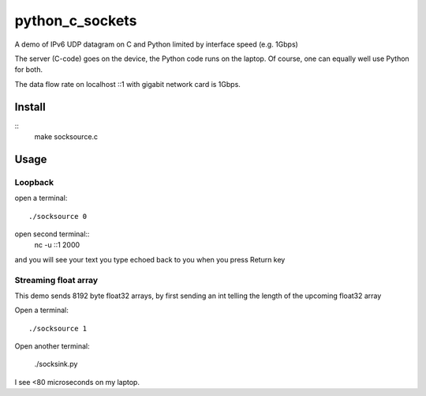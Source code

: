 =================
python_c_sockets
=================

A demo of IPv6 UDP datagram on C and Python limited by interface speed (e.g. 1Gbps)

The server (C-code) goes on the device, the Python code runs on the laptop. Of course, one can equally well use Python for both.

The data flow rate on localhost ::1 with gigabit network card is 1Gbps.



Install
=======
::
  make socksource.c
  
Usage
=====

Loopback
--------
open a terminal::
  
  ./socksource 0
  
open second terminal::
  nc -u ::1 2000
  
and you will see your text you type echoed back to you when you press Return key

Streaming float array
---------------------
This demo sends 8192 byte float32 arrays, by first sending an int telling the length of the upcoming float32 array

Open a terminal::
  
  ./socksource 1
  
Open another terminal:

  ./socksink.py
  
I see <80 microseconds on my laptop.
